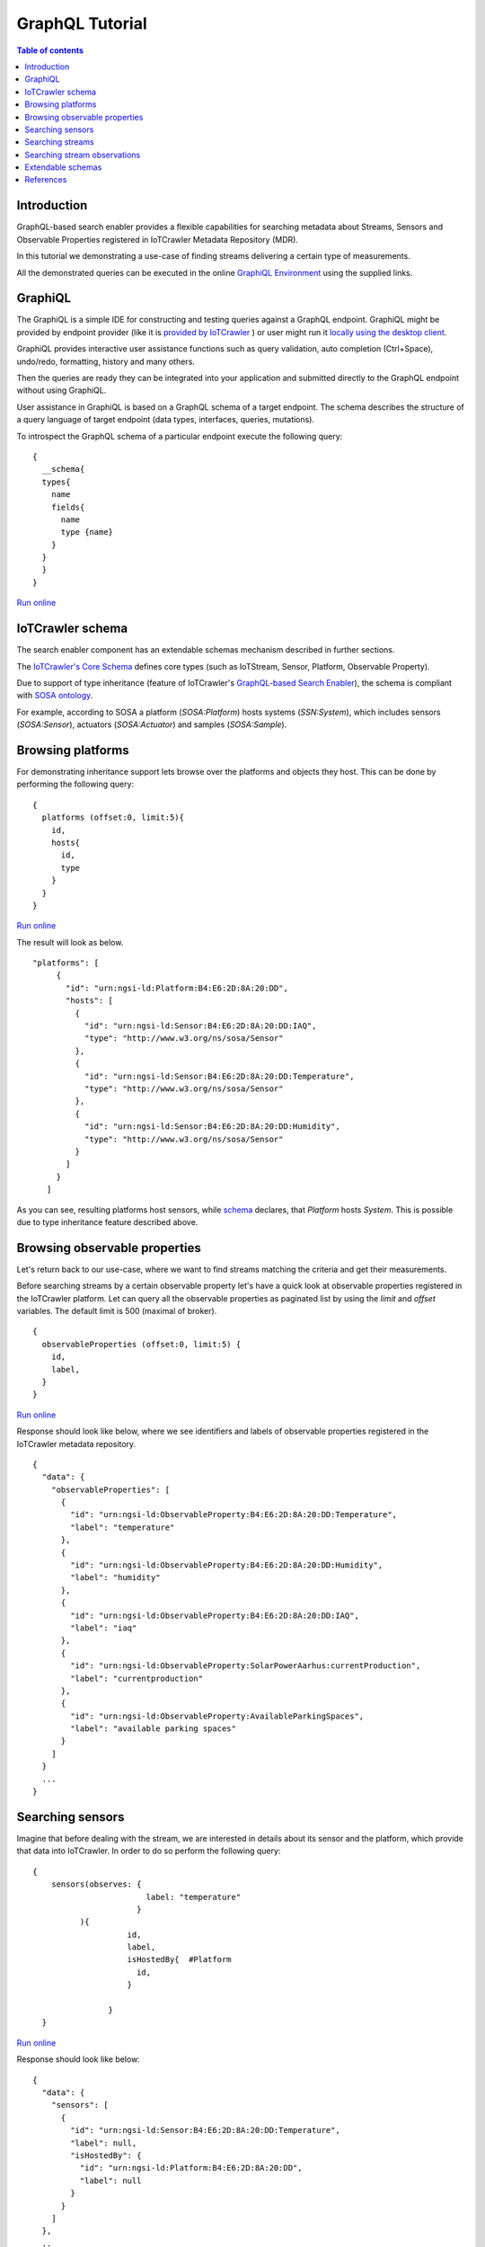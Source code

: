 GraphQL Tutorial
==================

.. contents:: Table of contents
   :local:
   :backlinks: none
   :depth: 3

Introduction
------------------------
GraphQL-based search enabler provides a flexible capabilities for searching metadata about Streams, Sensors and Observable Properties registered in IoTCrawler Metadata Repository (MDR).

In this tutorial we demonstrating a use-case of finding streams delivering a certain type of measurements.

All the demonstrated queries can be executed in the online `GraphiQL Environment <http://search-enabler.iotcrawler.eu/>`_ using the supplied links. 

GraphiQL
------------------------

The GraphiQL is a simple IDE for constructing and testing queries against a GraphQL endpoint. GraphiQL might be provided by endpoint provider (like it is `provided by IoTCrawler <http://search-enabler-production.35.241.228.250.nip.io>`_ ) or user might run it `locally using the desktop client <https://www.electronjs.org/apps/graphiql>`_.

GraphiQL provides interactive user assistance functions such as query validation, auto completion (Ctrl+Space), undo/redo, formatting, history and many others.

Then the queries are ready they can be integrated into your application and submitted directly to the GraphQL endpoint without using GraphiQL.

.. image:: ../images/graphiQL.jpg
  :alt: GraphiQL Environment

User assistance in GraphiQL is based on a GraphQL schema of a target endpoint. The schema describes the structure of a query language of target endpoint (data types, interfaces, queries, mutations). 

To introspect the GraphQL schema of a particular endpoint execute the following query:
::

  {
    __schema{
    types{
      name
      fields{
        name
        type {name}
      }
    }
    }
  }
`Run online <http://search-enabler.iotcrawler.eu/?query=%20%20%7B%0A%20%20%20%20__schema%7B%0A%20%20%20%20types%7B%0A%20%20%20%20%20%20name%0A%20%20%20%20%20%20fields%7B%0A%20%20%20%20%20%20%20%20name%0A%20%20%20%20%20%20%20%20type%20%7Bname%7D%0A%20%20%20%20%20%20%7D%0A%20%20%20%20%7D%0A%20%20%20%20%7D%0A%20%20%7D>`_

IoTCrawler schema
------------------------

The search enabler component has an extendable schemas mechanism described in further sections. 

The `IoTCrawler's Core Schema <https://github.com/IoTCrawler/Search-Enabler/blob/master/src/resources/schemas/iotcrawler.graphqls>`_ defines core types (such as IoTStream, Sensor, Platform, Observable Property). 

.. image:: ../images/IoTCrawler-Model.png
   :alt: GraphiQL Environment

Due to support of type inheritance (feature of IoTCrawler's `GraphQL-based Search Enabler <https://github.com/IoTCrawler/Search-Enabler>`_), the schema is compliant with `SOSA ontology <https://www.w3.org/TR/vocab-ssn/>`_.

For example, according to SOSA a platform (`SOSA:Platform`) hosts systems (`SSN:System`), which includes sensors (`SOSA:Sensor`), actuators (`SOSA:Actuator`) and samples (`SOSA:Sample`). 

Browsing platforms
------------------------
For demonstrating inheritance support lets browse over the platforms and objects they host. This can be done by performing the following query:

::

  {
    platforms (offset:0, limit:5){
      id,
      hosts{
        id,
        type
      }
    }  
  }
`Run online <https://search-enabler.iotcrawler.eu/?query=%7B%0A%20%20platforms%20(offset%3A0%2C%20limit%3A5)%7B%0A%20%20%20%20id%2C%0A%20%20%20%20hosts%7B%0A%20%20%20%20%20%20id%2C%0A%20%20%20%20%20%20type%0A%20%20%20%20%7D%0A%20%20%7D%0A%7D>`_

The result will look as below. 
::

 "platforms": [
      {
        "id": "urn:ngsi-ld:Platform:B4:E6:2D:8A:20:DD",
        "hosts": [
          {
            "id": "urn:ngsi-ld:Sensor:B4:E6:2D:8A:20:DD:IAQ",
            "type": "http://www.w3.org/ns/sosa/Sensor"
          },
          {
            "id": "urn:ngsi-ld:Sensor:B4:E6:2D:8A:20:DD:Temperature",
            "type": "http://www.w3.org/ns/sosa/Sensor"
          },
          {
            "id": "urn:ngsi-ld:Sensor:B4:E6:2D:8A:20:DD:Humidity",
            "type": "http://www.w3.org/ns/sosa/Sensor"
          }
        ]
      }
    ]

As you can see, resulting platforms host sensors, while `schema <https://github.com/IoTCrawler/Search-Enabler/blob/master/src/resources/schemas/iotcrawler.graphqls>`_ declares, that `Platform` hosts `System`. This is possible due to type inheritance feature described above.

Browsing observable properties 
------------------------
Let's return back to our use-case, where we want to find streams matching the criteria and get their measurements. 

Before searching streams by a certain observable property let's have a quick look at observable properties registered in the IoTCrawler platform. Let can query all the observable properties as paginated list by using the `limit` and `offset` variables. The default limit is 500 (maximal of broker). 

::

  {
    observableProperties (offset:0, limit:5) {
      id,
      label,
    }
  }
`Run online <http://search-enabler.iotcrawler.eu/?query=%20%20%7B%0A%20%20%20%20observableProperties(offset%3A0%2C%20limit%3A5)%7B%0A%20%20%20%20%20%20id%2C%0A%20%20%20%20%20%20label%2C%0A%20%20%20%20%7D%0A%20%20%7D>`_


Response should look like below, where we see identifiers and labels of observable properties registered in the IoTCrawler metadata repository.

::

  {
    "data": {
      "observableProperties": [
        {
          "id": "urn:ngsi-ld:ObservableProperty:B4:E6:2D:8A:20:DD:Temperature",
          "label": "temperature"
        },
        {
          "id": "urn:ngsi-ld:ObservableProperty:B4:E6:2D:8A:20:DD:Humidity",
          "label": "humidity"
        },
        {
          "id": "urn:ngsi-ld:ObservableProperty:B4:E6:2D:8A:20:DD:IAQ",
          "label": "iaq"
        },
        {
          "id": "urn:ngsi-ld:ObservableProperty:SolarPowerAarhus:currentProduction",
          "label": "currentproduction"
        },
        {
          "id": "urn:ngsi-ld:ObservableProperty:AvailableParkingSpaces",
          "label": "available parking spaces"
        }
      ]
    }
    ...
  }


Searching sensors
------------------------
Imagine that before dealing with the stream, we are interested in details about its sensor and the platform, which provide that data into IoTCrawler. 
In order to do so perform the following query:

::

  { 
      sensors(observes: {
                          label: "temperature"
                        }
            ){
                      id,
                      label,
                      isHostedBy{  #Platform
                        id,
                      }
                      
                  }
    }

`Run online <http://search-enabler.iotcrawler.eu/?query=%7B%20%0A%20%20%20%20%20%20sensors(observes%3A%20%7B%0A%20%20%20%20%20%20%20%20%20%20%20%20%20%20%20%20%20%20%20%20%20%20%20%20%20%20label%3A%20%22temperature%22%0A%20%20%20%20%20%20%20%20%20%20%20%20%20%20%20%20%20%20%20%20%20%20%20%20%7D%0A%20%20%20%20%20%20%20%20%20%20%20%20)%7B%0A%20%20%20%20%20%20%20%20%20%20%20%20%20%20%20%20%20%20%20%20%20%20id%2C%0A%20%20%20%20%20%20%20%20%20%20%20%20%20%20%20%20%20%20%20%20%20%20label%2C%0A%20%20%20%20%20%20%20%20%20%20%20%20%20%20%20%20%20%20%20%20%20%20isHostedBy%7B%20%20%23Platform%0A%20%20%20%20%20%20%20%20%20%20%20%20%20%20%20%20%20%20%20%20%20%20%20%20id%2C%0A%20%20%20%20%20%20%20%20%20%20%20%20%20%20%20%20%20%20%20%20%20%20%7D%0A%20%20%20%20%20%20%20%20%20%20%20%20%20%20%20%20%20%20%20%20%20%20%0A%20%20%20%20%20%20%20%20%20%20%20%20%20%20%20%20%20%20%7D%0A%20%20%20%20%7D>`_

Response should look like below:

::

  {
    "data": {
      "sensors": [
        {
          "id": "urn:ngsi-ld:Sensor:B4:E6:2D:8A:20:DD:Temperature",
          "label": null,
          "isHostedBy": {
            "id": "urn:ngsi-ld:Platform:B4:E6:2D:8A:20:DD",
            "label": null
          }
        }
      ]
    },
    ..
  }

Searching streams
------------------------

Finally we need to get streams, which are matching our criteria. For doing this we can filter streams by sensor id (which we've found on a previous step) or by specifying our condition (observes temperature) directly for a filter in the streams query:

::

  { 
    streams(generatedBy: {
                        observes: {
                              label: "temperature"
                        }
                }
                )
                {
                    id,
                    generatedBy { #sensor
                        id,
                        label,
                        isHostedBy{  #platform
                                      id,
                                      label,
                                      },
                    }
                }
  }
`Run online <http://search-enabler.iotcrawler.eu/?operationName=streams&query=query%20streams%7B%20%20%0A%20%20%20%20streams(generatedBy%3A%20%7B%0A%20%20%20%20%20%20%20%20%20%20%20%20%20%20%20%20%20%20%20%20%20%20%20%20observes%3A%20%7B%0A%20%20%20%20%20%20%20%20%20%20%20%20%20%20%20%20%20%20%20%20%20%20%20%20%20%20%09%20%20label%3A%20%22temperature%22%0A%20%20%20%20%20%20%20%20%20%20%20%20%20%20%20%20%20%20%20%20%20%20%20%20%7D%0A%20%20%20%20%20%20%20%20%20%20%20%20%20%20%20%20%7D%0A%20%20%20%20%20%20%20%20%20%20%20%20%20%20%20%20)%0A%20%20%20%20%20%20%20%20%20%20%20%20%20%20%20%20%7B%0A%20%20%20%20%20%20%20%20%20%20%20%20%20%20%20%20%20%20%20%20id%2C%0A%20%20%20%20%20%20%20%20%20%20%20%20%20%20%20%20%20%20%20%20generatedBy%20%7B%20%23sensor%0A%20%20%20%20%20%20%20%20%20%20%20%20%20%20%20%20%20%20%20%20%20%20%20%20id%2C%0A%20%20%20%20%20%20%20%20%20%20%20%20%20%20%20%20%20%20%20%20%20%20%20%20label%2C%0A%20%20%20%20%20%20%20%20%20%20%20%20%20%20%20%20%20%20%20%20%20%20%20%20isHostedBy%7B%20%20%23platform%0A%20%20%20%20%20%20%20%20%20%20%20%20%20%20%20%20%20%20%20%20%20%20%20%20%20%20%20%20%20%20%20%20%20%20%20%20%20%20id%2C%0A%20%20%20%20%20%20%20%20%20%20%20%20%20%20%20%20%20%20%20%20%20%20%20%20%20%20%20%20%20%20%20%20%20%20%20%20%20%20label%2C%0A%20%20%20%20%20%20%20%20%20%20%20%20%20%20%20%20%20%20%20%20%20%20%20%20%20%20%20%20%20%20%20%20%20%20%20%20%20%20%7D%0A%20%20%20%20%20%20%20%20%20%20%20%20%20%20%20%20%20%20%20%20%7D%0A%20%20%20%20%20%20%20%20%20%20%20%20%20%20%20%20%7D%0A%20%20%7D>`_


The results would reflect the details about streams (`id`), their sensors (under `id` and `label` in the `generatedBy` block) and platforms (`id` and `label` in the `isHostedBy` block). 

::

  {
    "data": {
      "streams": [
        {
          "id": "urn:ngsi-ld:IotStream:B4:E6:2D:8A:20:DD:Temperature",
          "generatedBy": {
            "id": "urn:ngsi-ld:Sensor:B4:E6:2D:8A:20:DD:Temperature",
            "label": null,
            "isHostedBy": {
              "id": "urn:ngsi-ld:Platform:B4:E6:2D:8A:20:DD",
              "label": null
            }
          }
        }
      ]
    }
    ..
  }

The example demonstrates that it is possible to filter the target object together with all the relevant information (stream, sensor, platform, observable property) in one GraphQL query. 

Searching stream observations
------------------------

Stream observations are not considered as metadata and not expected to be stored in IoTCrawler's metadata repository, but expected to be delivered by broker's federation mechanism.

Subscription is the most expected way of receiving stream observations. But there is still an opportunity to request the actual state of a certain stream observation.

Perform the following query to return stream observations of streams, we have been interested in previous examples:

::

  {
    streamObservations(belongsTo: {
      generatedBy: {
                        
                        observes: {
                        
                              label: "temperature"
                        }
                }
    }){
      id,
      resultTime,
      hasSimpleResult,
      belongsTo{
        id,
        generatedBy {
          id,
          observes{
          id,
          label
        }
        
      }
      }
    }
  }
`Run online <http://search-enabler.iotcrawler.eu/?query=%7B%0A%20%20%20%20streamObservations(belongsTo%3A%20%7B%0A%20%20%20%20%20%20generatedBy%3A%20%7B%0A%20%20%20%20%20%20%20%20%20%20%20%20%20%20%20%20%20%20%20%20%20%20%20%20%0A%20%20%20%20%20%20%20%20%20%20%20%20%20%20%20%20%20%20%20%20%20%20%20%20observes%3A%20%7B%0A%20%20%20%20%20%20%20%20%20%20%20%20%20%20%20%20%20%20%20%20%20%20%20%20%0A%20%20%20%20%20%20%20%20%20%20%20%20%20%20%20%20%20%20%20%20%20%20%20%20%20%20%20%20%20%20label%3A%20%22temperature%22%0A%20%20%20%20%20%20%20%20%20%20%20%20%20%20%20%20%20%20%20%20%20%20%20%20%7D%0A%20%20%20%20%20%20%20%20%20%20%20%20%20%20%20%20%7D%0A%20%20%20%20%7D)%7B%0A%20%20%20%20%20%20id%2C%0A%20%20%20%20%20%20resultTime%2C%0A%20%20%20%20%20%20hasSimpleResult%2C%0A%20%20%20%20%20%20belongsTo%7B%0A%20%20%20%20%20%20%20%20id%2C%0A%20%20%20%20%20%20%20%20generatedBy%20%7B%0A%20%20%20%20%20%20%20%20%20%20id%2C%0A%20%20%20%20%20%20%20%20%20%20observes%7B%0A%20%20%20%20%20%20%20%20%20%20id%2C%0A%20%20%20%20%20%20%20%20%20%20label%0A%20%20%20%20%20%20%20%20%7D%0A%20%20%20%20%20%20%20%20%0A%20%20%20%20%20%20%7D%0A%20%20%20%20%20%20%7D%0A%20%20%20%20%7D%0A%20%20%7D>`_

The query is expected to return the following results:

::

  {
    "data": {
      "streamObservations": [
        {
          "id": "urn:ngsi-ld:StreamObservation:B4:E6:2D:8A:20:DD:Temperature",
          "resultTime": "2020-07-07T13:18:37Z",
          "hasSimpleResult": 29.09628,
          "belongsTo": {
            "id": "urn:ngsi-ld:IotStream:B4:E6:2D:8A:20:DD:Temperature",
            "generatedBy": {
              "id": "urn:ngsi-ld:Sensor:B4:E6:2D:8A:20:DD:Temperature",
              "observes": {
                "id": "urn:ngsi-ld:ObservableProperty:B4:E6:2D:8A:20:DD:Temperature",
                "label": "temperature"
              }
            }
          }
        }
      ]
    }
  }

Extendable schemas
------------------------

As was mentioned before, the search enabler supports extendable schemas and allows application owners to register/store custom data models in MDR and expose them via GraphQL queries.

Due to type inheritance it is possible to create custom (e.g. more specific) data types, which will be still be reachable via queries of core IoTCrawler types. 

Let's create a couple of specific sensor types: the `Temperature Sensor` and `Indoor Temperature Sensor`. For doing so we need to create a separate GraphQL schema with the following definitions:

::

  schema {
      query: Query

  }

  type Query {
      temperatureSensors(isHostedBy: PlatformInput, observes: ObservablePropertyInput, offset: Int = 0, limit: Int = 0): [TemperatureSensor]
      indoorTemperatureSensors(isHostedBy: PlatformInput, observes: ObservablePropertyInput, offset: Int = 0, limit: Int = 0): [IndoorTemperatureSensor]
  }

  type TemperatureSensor @resource(class : "http://purl.org/iot/ontology/extended-iot-stream#TemperatureSensor", subClassOf: ["Sensor"]){

  }

  type IndoorTemperatureSensor @resource(class : "http://purl.org/iot/ontology/extended-iot-stream#IndoorTemperatureSensor", subClassOf: ["TemperatureSensor"]){

  }

As you can see, the schema introduces two additional data types (but not extending them with additional fields). Due to two new queries new sensors can be queried in GraphiQL. 
The schema reuses types (e.g. Sensor, PlatformInput, etc.) from the other schemas (the core schema in this case).

Let's first query indoor temperature sensors as the most specific data type:

::

  {
    indoorTemperatureSensors{
            id,
            type,
            alternativeType,
            label,
            observes {
                id,
                label
            },
            isHostedBy{
                        id,
                        label,
                        hosts{
                                  id,
                                  label
                                }
                      }
    }
  }
`Run online <https://search-enabler.iotcrawler.eu/?query=%7B%0A%20%20%20indoorTemperatureSensors%7B%0A%20%20%20%20%20%20%20%20%20%20%20id%2C%0A%20%20%20%20%20%20%20%20%20%20%20type%2C%0A%20%20%20%20%20%20%20%20%20%20%20alternativeType%2C%0A%20%20%20%20%20%20%20%20%20%20%20label%2C%0A%20%20%20%20%20%20%20%20%20%20%20observes%20%7B%0A%20%20%20%20%20%20%20%20%20%20%20%20%20%20%20id%2C%0A%20%20%20%20%20%20%20%20%20%20%20%20%20%20%20label%0A%20%20%20%20%20%20%20%20%20%20%20%7D%2C%0A%20%20%20%20%20%20%20%20%20%20%20isHostedBy%7B%0A%20%20%20%20%20%20%20%20%20%20%20%20%20%20%20%20%20%20%20%20%20%20%20id%2C%0A%20%20%20%20%20%20%20%20%20%20%20%20%20%20%20%20%20%20%20%20%20%20%20label%2C%0A%20%20%20%20%20%20%20%20%20%20%20%20%20%20%20%20%20%20%20%20%20%20%20hosts%7B%0A%20%20%20%20%20%20%20%20%20%20%20%20%20%20%20%20%20%20%20%20%20%20%20%20%20%20%20%20%20%20%20%20%20id%2C%0A%20%20%20%20%20%20%20%20%20%20%20%20%20%20%20%20%20%20%20%20%20%20%20%20%20%20%20%20%20%20%20%20%20label%0A%20%20%20%20%20%20%20%20%20%20%20%20%20%20%20%20%20%20%20%20%20%20%20%20%20%20%20%20%20%20%20%7D%0A%20%20%20%20%20%20%20%20%20%20%20%20%20%20%20%20%20%20%20%20%20%7D%0A%20%20%7D%0A%7D>`_

The result will reflect the temperature sensor we've registered with the `following code <https://github.com/IoTCrawler/Search-Enabler/blob/master/src/test/java/com/agtinternational/iotcrawler/graphqlEnabler/smartConnect/TestsSmartConnect.java>`_:

::

  {
    "data": {
      "indoorTemperatureSensors": [
        {
          "id": "urn:ngsi-ld:IndoorTemperatureSensor_1",
          "type": "http://www.w3.org/ns/sosa/Sensor",
          "alternativeType": "http://purl.org/iot/ontology/extended-iot-stream#TemperatureSensor",
          "label": null,
          "observes": null,
          "isHostedBy": {
            "id": "urn:ngsi-ld:Platform_homee_1",
            "label": "Platform homee_1",
            "hosts": [
              {
                "id": "urn:ngsi-ld:IndoorTemperatureSensor_1",
                "label": null
              },
              {
                "id": "urn:ngsi-ld:TemperatureSensor_1",
                "label": null
              }
            ]
          }
        }
      ]
    }
  }

You can see that entity still has type `http://www.w3.org/ns/sosa/Sensor` and the `http://purl.org/iot/ontology/extended-iot-stream#TemperatureSensor` is declared as `alternativeType`. This makes the indoor temperature sensors searchable while "sensors()" queries.



Now let's query temperature sensors, which should include indoor temperature sensors as well:

::

  {
    temperatureSensors{
            id,
            type,
            alternativeType,
            label,
            observes {
                id,
                label
            },
            isHostedBy{
                        id,
                        label,
                        hosts{
                                  id,
                                  label
                                }
                      }
    }
  }

`Run online <https://search-enabler.iotcrawler.eu/?query=%7B%0A%20%20%20temperatureSensors%7B%0A%20%20%20%20%20%20%20%20%20%20%20id%2C%0A%20%20%20%20%20%20%20%20%20%20%20type%2C%0A%20%20%20%20%20%20%20%20%20%20%20alternativeType%2C%0A%20%20%20%20%20%20%20%20%20%20%20label%2C%0A%20%20%20%20%20%20%20%20%20%20%20observes%20%7B%0A%20%20%20%20%20%20%20%20%20%20%20%20%20%20%20id%2C%0A%20%20%20%20%20%20%20%20%20%20%20%20%20%20%20label%0A%20%20%20%20%20%20%20%20%20%20%20%7D%2C%0A%20%20%20%20%20%20%20%20%20%20%20isHostedBy%7B%0A%20%20%20%20%20%20%20%20%20%20%20%20%20%20%20%20%20%20%20%20%20%20%20id%2C%0A%20%20%20%20%20%20%20%20%20%20%20%20%20%20%20%20%20%20%20%20%20%20%20label%2C%0A%20%20%20%20%20%20%20%20%20%20%20%20%20%20%20%20%20%20%20%20%20%20%20hosts%7B%0A%20%20%20%20%20%20%20%20%20%20%20%20%20%20%20%20%20%20%20%20%20%20%20%20%20%20%20%20%20%20%20%20%20id%2C%0A%20%20%20%20%20%20%20%20%20%20%20%20%20%20%20%20%20%20%20%20%20%20%20%20%20%20%20%20%20%20%20%20%20label%0A%20%20%20%20%20%20%20%20%20%20%20%20%20%20%20%20%20%20%20%20%20%20%20%20%20%20%20%20%20%20%20%7D%0A%20%20%20%20%20%20%20%20%20%20%20%20%20%20%20%20%20%20%20%20%20%7D%0A%20%20%7D%0A%7D>`_

The result should return back at least two sensors: one of type `temperature sensor` and one of type `indoor temperature sensor`. 

::

  {
    "data": {
      "temperatureSensors": [
        {
          "id": "urn:ngsi-ld:TemperatureSensor_1",
          "type": "http://www.w3.org/ns/sosa/Sensor",
          "alternativeType": "http://purl.org/iot/ontology/extended-iot-stream#TemperatureSensor",
          "label": null,
          "observes": null,
          "isHostedBy": {
            "id": "urn:ngsi-ld:Platform_homee_1",
            "label": "Platform homee_1",
            "hosts": [
              {
                "id": "urn:ngsi-ld:IndoorTemperatureSensor_1",
                "label": null
              },
              {
                "id": "urn:ngsi-ld:TemperatureSensor_1",
                "label": null
              }
            ]
          }
        },
        {
          "id": "urn:ngsi-ld:IndoorTemperatureSensor_1",
          "type": "http://www.w3.org/ns/sosa/Sensor",
          "alternativeType": "http://purl.org/iot/ontology/extended-iot-stream#IndoorTemperatureSensor",
          "label": null,
          "observes": null,
          "isHostedBy": {
            "id": "urn:ngsi-ld:Platform_homee_1",
            "label": "Platform homee_1",
            "hosts": [
              {
                "id": "urn:ngsi-ld:IndoorTemperatureSensor_1",
                "label": null
              },
              {
                "id": "urn:ngsi-ld:TemperatureSensor_1",
                "label": null
              }
            ]
          }
        }
      ]
    }
  }

And again you can see, that both of them have type `sosa:Sensor` and their real types are declared as `alternativeType`. 

The alternative type is an optional filed and is interpreted by the search-enabler only. 

The actual list of schemas created to Search Enabler can be found in the `repository <https://github.com/IoTCrawler/Search-Enabler/tree/master/src/resources/schemas>`_. 
The list is extendable by new domain-specific schemas provided by application owners. 

References
------------------------

`Search Enabler Source (Github) <https://github.com/IoTCrawler/Search-Enabler>`_

`List of schemas <https://github.com/IoTCrawler/Search-Enabler/tree/master/src/resources/schemas>`_

`Detailed description of Search Enabler (Project Deliverable) <https://iotcrawler.eu/wp-content/uploads/2020/07/D5.2_Final.pdf>`_
